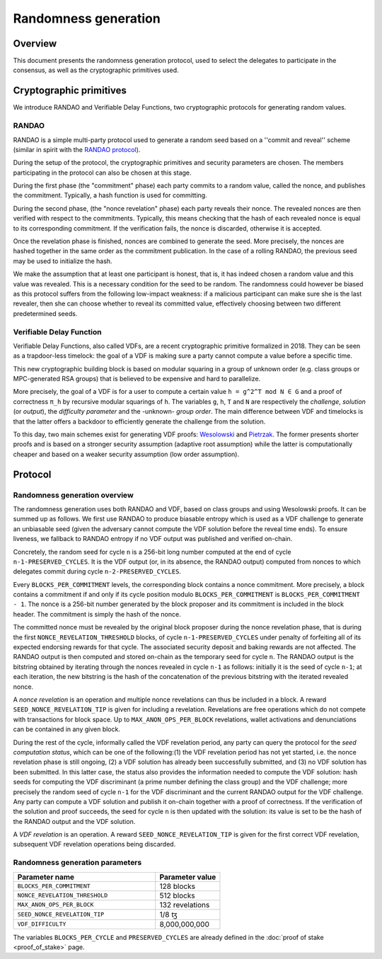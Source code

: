 Randomness generation
=====================

Overview
--------
This document presents the randomness generation protocol, used to select the
delegates to participate in the consensus, as well as the cryptographic
primitives used.

Cryptographic primitives
------------------------
We introduce RANDAO and Verifiable Delay Functions, two cryptographic
protocols for generating random values.

RANDAO
^^^^^^

RANDAO is a simple multi-party protocol used to generate a random seed based
on a ''commit and reveal'' scheme (similar in spirit with the
`RANDAO protocol <https://github.com/randao/randao>`_).

During the setup of the protocol, the cryptographic primitives and security
parameters are chosen. The members participating in the protocol can also be
chosen at this stage.

During the first phase (the "commitment" phase) each party commits to a
random value, called the nonce, and publishes the commitment. Typically, a hash
function is used for committing.

During the second phase, (the "nonce revelation" phase) each party
reveals their nonce. The revealed nonces are then verified with respect to the
commitments. Typically, this means checking that the hash of each revealed nonce
is equal to its corresponding commitment. If the verification fails, the nonce
is discarded, otherwise it is accepted.

Once the revelation phase is finished, nonces are combined to generate the
seed. More precisely, the nonces are hashed together in the same order as the
commitment publication. In the case of a rolling RANDAO, the previous seed may
be used to initialize the hash.

We make the assumption that at least one participant is honest, that is, it
has indeed chosen a random value and this value was revealed. This is a
necessary condition for the seed to be random. The randomness could however be
biased as this protocol suffers from the following low-impact weakness:
if a malicious participant can make sure she is the last revealer, then she
can choose whether to reveal its committed value, effectively choosing between
two different predetermined seeds.

.. _vdf_nairobi:

Verifiable Delay Function
^^^^^^^^^^^^^^^^^^^^^^^^^

Verifiable Delay Functions, also called VDFs, are a recent cryptographic
primitive formalized in 2018. They can be seen as a trapdoor-less timelock:
the goal of a VDF is making sure a party cannot compute a value before a
specific time.

This new cryptographic building block is based on modular squaring in a group
of unknown order (e.g. class groups or MPC-generated RSA groups) that is
believed to be expensive and hard to parallelize.

More precisely, the goal of a VDF is for a user to compute a certain value
``h = g^2^T mod N ∈ G`` and a proof of correctness ``π_h`` by recursive modular
squarings of ``h``. The variables ``g``, ``h``, ``T`` and ``N`` are respectively the *challenge*,
*solution* (or *output*), the *difficulty parameter* and the -unknown- *group order*. The main
difference between VDF and timelocks is that the latter offers a backdoor to
efficiently generate the challenge from the solution.

To this day, two main schemes exist for generating VDF proofs:
`Wesolowski <https://eprint.iacr.org/2018/623>`_ and
`Pietrzak <https://eprint.iacr.org/2018/627>`_.
The former presents shorter proofs and is based on a stronger security
assumption (adaptive root assumption) while the latter is computationally
cheaper and based on a weaker security assumption (low order assumption).

Protocol
--------

.. _randomness_generation_nairobi:

Randomness generation overview
^^^^^^^^^^^^^^^^^^^^^^^^^^^^^^^^

The randomness generation uses both RANDAO and VDF, based on class groups and
using Wesolowski proofs. It can be summed up as follows. We first use RANDAO to
produce biasable entropy which is used as a VDF challenge to generate an
unbiasable seed (given the adversary cannot compute the VDF solution before the reveal
time ends). To ensure liveness, we fallback to RANDAO entropy if no VDF output
was published and verified on-chain.

Concretely, the random seed for cycle ``n`` is a 256-bit long number computed
at the end of cycle ``n-1-PRESERVED_CYCLES``. It is the VDF output (or, in its
absence, the RANDAO output) computed from nonces to which delegates commit
during cycle ``n-2-PRESERVED_CYCLES``.

Every ``BLOCKS_PER_COMMITMENT`` levels, the corresponding block contains a
nonce commitment. More precisely, a block contains a commitment if and only if
its cycle position modulo ``BLOCKS_PER_COMMITMENT`` is
``BLOCKS_PER_COMMITMENT - 1``. The nonce is a 256-bit number generated by the
block proposer and its commitment is included in the block header. The
commitment is simply the hash of the nonce.

The committed nonce must be revealed by the original block proposer during the
nonce revelation phase, that is during the first ``NONCE_REVELATION_THRESHOLD``
blocks, of cycle ``n-1-PRESERVED_CYCLES`` under penalty of forfeiting all of
its expected endorsing rewards for that cycle. The associated security deposit
and baking rewards are not affected. The RANDAO output is then computed and
stored on-chain as the temporary seed for cycle ``n``. The RANDAO output is the
bitstring obtained by iterating through the nonces revealed in cycle ``n-1`` as
follows: initially it is the seed of cycle ``n-1``; at each iteration, the new
bitstring is the hash of the concatenation of the previous bitstring with the
iterated revealed nonce.

A *nonce revelation* is an operation and multiple nonce revelations can thus be
included in a block. A reward ``SEED_NONCE_REVELATION_TIP`` is given for
including a revelation. Revelations are free operations which do not compete
with transactions for block space. Up to ``MAX_ANON_OPS_PER_BLOCK`` revelations,
wallet activations and denunciations can be contained in any given block.

During the rest of the cycle, informally called the VDF revelation period, any
party can query the protocol for the *seed computation status*, which can be
one of the following:(1) the VDF revelation period has not yet started, i.e.
the nonce revelation phase is still ongoing, (2) a VDF solution has already
been successfully submitted, and (3) no VDF solution has been submitted. In
this latter case, the status also provides the information needed to compute
the VDF solution:  hash seeds for computing the VDF discriminant (a prime
number defining the class group) and the VDF challenge; more precisely the
random seed of cycle ``n-1``  for the VDF discriminant and the current RANDAO
output for the VDF challenge. Any party can compute a VDF solution and publish
it on-chain together with a proof of correctness. If the verification of the
solution and proof succeeds, the seed for cycle ``n`` is then updated with the
solution: its value is set to be the hash of the RANDAO output and the VDF
solution.


A *VDF revelation* is an operation. A reward ``SEED_NONCE_REVELATION_TIP`` is
given for the first correct VDF revelation, subsequent VDF revelation
operations being discarded.

.. _rg_constants_nairobi:

Randomness generation parameters
^^^^^^^^^^^^^^^^^^^^^^^^^^^^^^^^

.. list-table::
   :widths: 55 25
   :header-rows: 1

   * - Parameter name
     - Parameter value
   * - ``BLOCKS_PER_COMMITMENT``
     - 128 blocks
   * - ``NONCE_REVELATION_THRESHOLD``
     - 512 blocks
   * -  ``MAX_ANON_OPS_PER_BLOCK``
     - 132 revelations
   * - ``SEED_NONCE_REVELATION_TIP``
     -  1/8 ꜩ
   * - ``VDF_DIFFICULTY``
     - 8,000,000,000

The variables ``BLOCKS_PER_CYCLE`` and ``PRESERVED_CYCLES`` are already defined
in the :doc:`proof of stake <proof_of_stake>` page.
